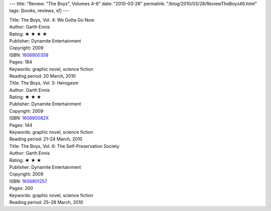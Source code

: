 ---
title: "Review: \"The Boys\", Volumes 4–6"
date: "2010-03-28"
permalink: "/blog/2010/03/28/ReviewTheBoys46.html"
tags: [books, reviews, sf]
---



.. image:: https://images-na.ssl-images-amazon.com/images/P/1606900358.01.MZZZZZZZ.jpg
    :alt: The Boys, Vol. 4: We Gotta Go Now
    :target: http://www.amazon.com/dp/1606900358/?tag=georgvreill-20
    :class: right-float

| Title: The Boys, Vol. 4: We Gotta Go Now
| Author: Garth Ennis
| Rating: ★ ★ ★ ★
| Publisher: Dynamite Entertainment
| Copyright: 2009
| ISBN: `1606900358 <http://www.amazon.com/dp/1606900358/?tag=georgvreill-20>`_
| Pages: 184
| Keywords: graphic novel, science fiction
| Reading period: 20 March, 2010


.. image:: https://images-na.ssl-images-amazon.com/images/P/160690082X.01.MZZZZZZZ.jpg
    :alt: The Boys, Vol. 5: Herogasm
    :target: http://www.amazon.com/dp/160690082X/?tag=georgvreill-20
    :class: left-float

| Title: The Boys, Vol. 5: Herogasm
| Author: Garth Ennis
| Rating: ★ ★ ★
| Publisher: Dynamite Entertainment
| Copyright: 2009
| ISBN: `160690082X <http://www.amazon.com/dp/160690082X/?tag=georgvreill-20>`_
| Pages: 144
| Keywords: graphic novel, science fiction
| Reading period: 21–24 March, 2010


.. image:: https://images-na.ssl-images-amazon.com/images/P/1606901257.01.MZZZZZZZ.jpg
    :alt: The Boys, Vol. 6: The Self-Preservation Society
    :target: http://www.amazon.com/dp/1606901257/?tag=georgvreill-20
    :class: right-float

| Title: The Boys, Vol. 6: The Self-Preservation Society
| Author: Garth Ennis
| Rating: ★ ★ ★
| Publisher: Dynamite Entertainment
| Copyright: 2009
| ISBN: `1606901257 <http://www.amazon.com/dp/1606901257/?tag=georgvreill-20>`_
| Pages: 200
| Keywords: graphic novel, science fiction
| Reading period: 25–28 March, 2010


.. _permalink:
    /blog/2010/03/28/ReviewTheBoys46.html
